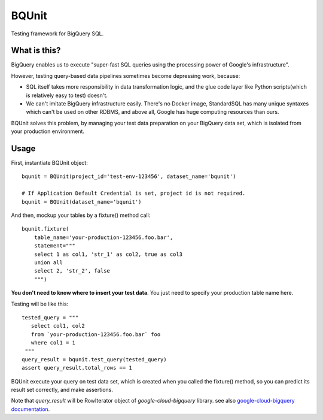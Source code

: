 BQUnit
==========

Testing framework for BigQuery SQL.

What is this?
-------------

BigQuery enables us to execute "super-fast SQL queries
using the processing power of Google's infrastructure".

However, testing query-based data pipelines sometimes become depressing work, because:

* SQL itself takes more responsibility in data transformation logic,
  and the glue code layer like Python scripts(which is relatively easy to test) doesn't.
* We can't imitate BigQuery infrastructure easily.
  There's no Docker image, StandardSQL has many unique syntaxes which can't be used on other RDBMS,
  and above all, Google has huge computing resources than ours.

BQUnit solves this problem, by managing your test data preparation
on your BigQuery data set, which is isolated from your production environment.


Usage
------------

First, instantiate BQUnit object::

    bqunit = BQUnit(project_id='test-env-123456', dataset_name='bqunit')

    # If Application Default Credential is set, project id is not required.
    bqunit = BQUnit(dataset_name='bqunit')

And then, mockup your tables by a fixture() method call::

    bqunit.fixture(
        table_name='your-production-123456.foo.bar',
        statement="""
        select 1 as col1, 'str_1' as col2, true as col3
        union all
        select 2, 'str_2', false
        """)

**You don't need to know where to insert your test data**.
You just need to specify your production table name here.

Testing will be like this::

    tested_query = """
       select col1, col2
       from `your-production-123456.foo.bar` foo
       where col1 = 1
     """
    query_result = bqunit.test_query(tested_query)
    assert query_result.total_rows == 1

BQUnit execute your query on test data set, which is created when you called the fixture() method,
so you can predict its result set correctly, and make assertions.

Note that *query_result* will be RowIterator object of *google-cloud-bigquery* library.
see also `google-cloud-bigquery documentation
<https://googleapis.dev/python/bigquery/latest/generated/google.cloud.bigquery.table.RowIterator.html>`_.
